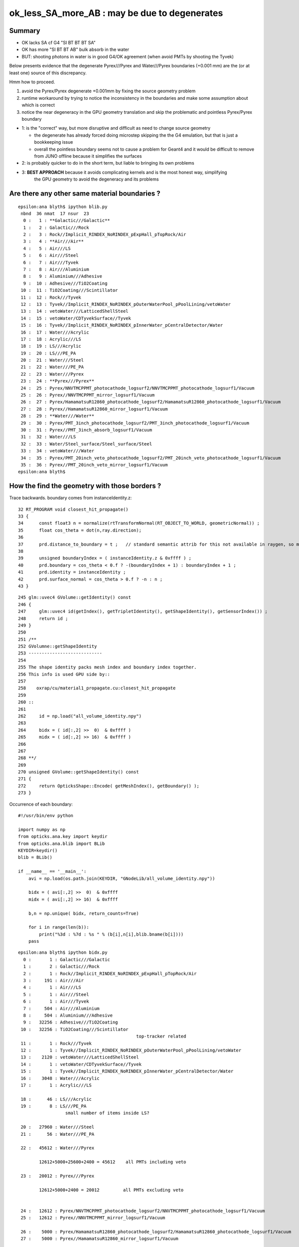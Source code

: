 ok_less_SA_more_AB : may be due to degenerates
==================================================

Summary
----------

* OK lacks SA cf G4 "SI BT BT BT SA" 
* OK has more "SI BT BT AB" bulk absorb in the water
* BUT: shooting photons in water is in good G4/OK agreement (when avoid PMTs by shooting the Tyvek) 

Below presents evidence that the degenerate Pyrex///Pyrex and Water///Pyrex boundaries (+0.001 mm)
are the (or at least one) source of this discrepancy. 

Hmm how to proceed.

1. avoid the Pyrex/Pyrex degenerate +0.001mm by fixing the source geometry problem
2. runtime workaround by trying to notice the inconsistency in the boundaries and make some assumption about which is correct
3. notice the near degeneracy in the GPU geometry translation and skip the problematic and pointless Pyrex/Pyrex boundary 


* 1: is the "correct" way, but more disruptive and difficult as need to change source geometry 

  * the degenerate has already forced doing microstep skipping the the G4 emulation, but that 
    is just a bookkeeping issue 
  * overall the pointless boundary seems not to cause a problem for Geant4 and it would be difficult to remove
    from JUNO offline because it simplifies the surfaces 

* 2: is probably quicker to do in the short term, but liable to bringing its own problems
* 3: **BEST APPROACH** because it avoids complicating kernels and is the most honest way, simplifying 
     the GPU geometry to avoid the degeneracy and its problems
       

Are there any other same material boundaries ?
-------------------------------------------------

::

    epsilon:ana blyth$ ipython blib.py
     nbnd  36 nmat  17 nsur  23 
      0 :   1 : **Galactic///Galactic** 
      1 :   2 : Galactic///Rock 
      2 :   3 : Rock//Implicit_RINDEX_NoRINDEX_pExpHall_pTopRock/Air 
      3 :   4 : **Air///Air** 
      4 :   5 : Air///LS 
      5 :   6 : Air///Steel 
      6 :   7 : Air///Tyvek 
      7 :   8 : Air///Aluminium 
      8 :   9 : Aluminium///Adhesive 
      9 :  10 : Adhesive///TiO2Coating 
     10 :  11 : TiO2Coating///Scintillator 
     11 :  12 : Rock///Tyvek 
     12 :  13 : Tyvek//Implicit_RINDEX_NoRINDEX_pOuterWaterPool_pPoolLining/vetoWater 
     13 :  14 : vetoWater///LatticedShellSteel 
     14 :  15 : vetoWater/CDTyvekSurface//Tyvek 
     15 :  16 : Tyvek//Implicit_RINDEX_NoRINDEX_pInnerWater_pCentralDetector/Water 
     16 :  17 : Water///Acrylic 
     17 :  18 : Acrylic///LS 
     18 :  19 : LS///Acrylic 
     19 :  20 : LS///PE_PA 
     20 :  21 : Water///Steel 
     21 :  22 : Water///PE_PA 
     22 :  23 : Water///Pyrex 
     23 :  24 : **Pyrex///Pyrex** 
     24 :  25 : Pyrex/NNVTMCPPMT_photocathode_logsurf2/NNVTMCPPMT_photocathode_logsurf1/Vacuum 
     25 :  26 : Pyrex//NNVTMCPPMT_mirror_logsurf1/Vacuum 
     26 :  27 : Pyrex/HamamatsuR12860_photocathode_logsurf2/HamamatsuR12860_photocathode_logsurf1/Vacuum 
     27 :  28 : Pyrex//HamamatsuR12860_mirror_logsurf1/Vacuum 
     28 :  29 : **Water///Water** 
     29 :  30 : Pyrex/PMT_3inch_photocathode_logsurf2/PMT_3inch_photocathode_logsurf1/Vacuum 
     30 :  31 : Pyrex//PMT_3inch_absorb_logsurf1/Vacuum 
     31 :  32 : Water///LS 
     32 :  33 : Water/Steel_surface/Steel_surface/Steel 
     33 :  34 : vetoWater///Water 
     34 :  35 : Pyrex/PMT_20inch_veto_photocathode_logsurf2/PMT_20inch_veto_photocathode_logsurf1/Vacuum 
     35 :  36 : Pyrex//PMT_20inch_veto_mirror_logsurf1/Vacuum 
    epsilon:ana blyth$ 


How the find the geometry with those borders ?
--------------------------------------------------

Trace backwards. boundary comes from instanceIdentity.z::

     32 RT_PROGRAM void closest_hit_propagate()
     33 {
     34      const float3 n = normalize(rtTransformNormal(RT_OBJECT_TO_WORLD, geometricNormal)) ;
     35      float cos_theta = dot(n,ray.direction);
     36 
     37      prd.distance_to_boundary = t ;   // standard semantic attrib for this not available in raygen, so must pass it
     38 
     39      unsigned boundaryIndex = ( instanceIdentity.z & 0xffff ) ;
     40      prd.boundary = cos_theta < 0.f ? -(boundaryIndex + 1) : boundaryIndex + 1 ;
     41      prd.identity = instanceIdentity ;
     42      prd.surface_normal = cos_theta > 0.f ? -n : n ;
     43 }


::

    245 glm::uvec4 GVolume::getIdentity() const
    246 {
    247     glm::uvec4 id(getIndex(), getTripletIdentity(), getShapeIdentity(), getSensorIndex()) ;
    248     return id ;
    249 }
    250 
    251 /**
    252 GVolumne::getShapeIdentity
    253 ----------------------------
    254 
    255 The shape identity packs mesh index and boundary index together.
    256 This info is used GPU side by::
    257 
    258    oxrap/cu/material1_propagate.cu:closest_hit_propagate
    259 
    260 ::
    261 
    262     id = np.load("all_volume_identity.npy")
    263 
    264     bidx = ( id[:,2] >>  0)  & 0xffff ) 
    265     midx = ( id[:,2] >> 16)  & 0xffff ) 
    266 
    267 
    268 **/
    269 
    270 unsigned GVolume::getShapeIdentity() const
    271 {
    272     return OpticksShape::Encode( getMeshIndex(), getBoundary() );
    273 }



Occurrence of each boundary::

    #!/usr/bin/env python

    import numpy as np
    from opticks.ana.key import keydir
    from opticks.ana.blib import BLib
    KEYDIR=keydir()
    blib = BLib()

    if __name__ == '__main__':
        avi = np.load(os.path.join(KEYDIR, "GNodeLib/all_volume_identity.npy"))

        bidx = ( avi[:,2] >>  0)  & 0xffff 
        midx = ( avi[:,2] >> 16)  & 0xffff 

        b,n = np.unique( bidx, return_counts=True)

        for i in range(len(b)): 
            print("%3d : %7d : %s " % (b[i],n[i],blib.bname(b[i])))
        pass


::
        
    epsilon:ana blyth$ ipython bidx.py 
      0 :       1 : Galactic///Galactic 
      1 :       2 : Galactic///Rock 
      2 :       1 : Rock//Implicit_RINDEX_NoRINDEX_pExpHall_pTopRock/Air 
      3 :     191 : Air///Air 
      4 :       1 : Air///LS 
      5 :       1 : Air///Steel 
      6 :       1 : Air///Tyvek 
      7 :     504 : Air///Aluminium 
      8 :     504 : Aluminium///Adhesive 
      9 :   32256 : Adhesive///TiO2Coating 
     10 :   32256 : TiO2Coating///Scintillator 
                                                 top-tracker related
     11 :       1 : Rock///Tyvek 
     12 :       1 : Tyvek//Implicit_RINDEX_NoRINDEX_pOuterWaterPool_pPoolLining/vetoWater 
     13 :    2120 : vetoWater///LatticedShellSteel 
     14 :       1 : vetoWater/CDTyvekSurface//Tyvek 
     15 :       1 : Tyvek//Implicit_RINDEX_NoRINDEX_pInnerWater_pCentralDetector/Water 
     16 :    3048 : Water///Acrylic 
     17 :       1 : Acrylic///LS 

     18 :      46 : LS///Acrylic 
     19 :       8 : LS///PE_PA 
                      small number of items inside LS?

     20 :   27960 : Water///Steel 
     21 :      56 : Water///PE_PA 

     22 :   45612 : Water///Pyrex 

            12612+5000+25600+2400 = 45612    all PMTs including veto 

     23 :   20012 : Pyrex///Pyrex 

            12612+5000+2400 = 20012         all PMTs excluding veto


     24 :   12612 : Pyrex/NNVTMCPPMT_photocathode_logsurf2/NNVTMCPPMT_photocathode_logsurf1/Vacuum 
     25 :   12612 : Pyrex//NNVTMCPPMT_mirror_logsurf1/Vacuum 

     26 :    5000 : Pyrex/HamamatsuR12860_photocathode_logsurf2/HamamatsuR12860_photocathode_logsurf1/Vacuum 
     27 :    5000 : Pyrex//HamamatsuR12860_mirror_logsurf1/Vacuum 

     28 :   25601 : Water///Water 
                               3inch envelope + 1  ?

     29 :   25600 : Pyrex/PMT_3inch_photocathode_logsurf2/PMT_3inch_photocathode_logsurf1/Vacuum 
     30 :   25600 : Pyrex//PMT_3inch_absorb_logsurf1/Vacuum 

     31 :       1 : Water///LS 
     32 :       1 : Water/Steel_surface/Steel_surface/Steel 

     33 :    2400 : vetoWater///Water 
     34 :    2400 : Pyrex/PMT_20inch_veto_photocathode_logsurf2/PMT_20inch_veto_photocathode_logsurf1/Vacuum 
     35 :    2400 : Pyrex//PMT_20inch_veto_mirror_logsurf1/Vacuum 


    epsilon:ana blyth$ 


How to skip the 20012 degenerates ? All named *body_solid*
--------------------------------------------------------------


ipython -i ggeo.py::

    In [8]: nn = np.where( gg.bidx == 23 )[0]

    In [10]: gg.midx
    Out[10]: array([126,  12,  11, ..., 120, 118, 119], dtype=uint32)

    In [11]: gg.midx[np.where(gg.bidx == 23)]
    Out[11]: array([100, 104, 100, ..., 120, 120, 120], dtype=uint32)

    In [12]: mm = gg.midx[np.where(gg.bidx == 23)]

    In [13]: mm.shape
    Out[13]: (20012,)

    In [14]: np.unique(mm, return_counts=True)
    Out[14]: (array([100, 104, 120], dtype=uint32), array([12612,  5000,  2400]))

    In [17]: gg.msn[100]
    Out[17]: u'NNVTMCPPMT_body_solid0x3a905c0'

    In [18]: gg.msn[104]
    Out[18]: u'HamamatsuR12860_body_solid_1_90x3a992f0'

    In [19]: gg.msn[120]
    Out[19]: u'PMT_20inch_veto_body_solid_1_20x3a8b930'


::

    In [38]: w = np.where(np.char.find( a, "body_solid") != -1)

    In [39]: a[w]
    Out[39]: 
    array([u'NNVTMCPPMT_body_solid0x3a905c0', u'HamamatsuR12860_body_solid_1_90x3a992f0', u'PMT_3inch_body_solid_ell_ell_helper0x421dec0', u'PMT_20inch_veto_body_solid_1_20x3a8b930',
           u'HamamatsuR12860_body_solid_1_90x3a992f0'], dtype='<U44')



::

    --skipsolidname NNVTMCPPMT_body_solid,HamamatsuR12860_body_solid_1_9,PMT_20inch_veto_body_solid_1_2

::

    tds-skipsolidname(){ echo $(tds-skipsolidname-) | tr " " "," ; }
    tds-skipsolidname-(){ cat << EON | grep -v ^#
    #NNVTMCPPMTsMask_virtual
    #HamamatsuR12860sMask_virtual
    mask_PMT_20inch_vetosMask_virtual
    NNVTMCPPMT_body_solid
    HamamatsuR12860_body_solid_1_9
    PMT_20inch_veto_body_solid_1_2
    EON
    }




How difficult to remove the Pyrex +0.001mm : epidermis ?
------------------------------------------------------------

* that layer has one benefit of making the PMT border surface implementation self contained
* without it will need to feed in the containing water PV to form the border surface 


The external PV (the water) will need to take the role of body_phys in the borders::

    662 HamamatsuR12860PMTManager::helper_make_optical_surface()
    663 {   
    664     new G4LogicalBorderSurface(GetName()+"_photocathode_logsurf1",
    665             inner1_phys, body_phys,
    666             Photocathode_opsurf);
    667     new G4LogicalBorderSurface(GetName()+"_photocathode_logsurf2",
    668             body_phys, inner1_phys,
    669             Photocathode_opsurf);
    670     new G4LogicalBorderSurface(GetName()+"_mirror_logsurf1",
    671             inner2_phys, body_phys,
    672             m_mirror_opsurf);
    673     new G4LogicalBorderSurface(GetName()+"_mirror_logsurf2",
    674             body_phys, inner2_phys,
    675             m_mirror_opsurf);
    676 }



Looking again after the DsG4Scintillation update
---------------------------------------------------

::

    In [4]: ab.his[:30]
    Out[4]: 
    ab.his
    .       seqhis_ana  cfo:sum  1:g4live:tds3gun   -1:g4live:tds3gun        c2        ab        ba 
    .                              11142     11142       616.50/66 =  9.34  (pval:1.000 prob:0.000)  
       n             iseq         a         b    a-b               c2          a/b                   b/a           [ns] label
    0000               42      1666      1621     45             0.62        1.028 +- 0.025        0.973 +- 0.024  [2 ] SI AB
    0001            7ccc2      1264      1258      6             0.01        1.005 +- 0.028        0.995 +- 0.028  [5 ] SI BT BT BT SD
    0002            8ccc2       581       766   -185            25.41        0.758 +- 0.031        1.318 +- 0.048  [5 ] SI BT BT BT SA
                                              ^^^^^^^^^^ OK lacks surface abs            
    0003           7ccc62       579       543     36             1.16        1.066 +- 0.044        0.938 +- 0.040  [6 ] SI SC BT BT BT SD
    0004             8cc2       570       496     74             5.14        1.149 +- 0.048        0.870 +- 0.039  [4 ] SI BT BT SA
    0005              452       408       495    -87             8.38        0.824 +- 0.041        1.213 +- 0.055  [3 ] SI RE AB
    0006              462       399       351     48             3.07        1.137 +- 0.057        0.880 +- 0.047  [3 ] SI SC AB
    0007           7ccc52       360       385    -25             0.84        0.935 +- 0.049        1.069 +- 0.055  [6 ] SI RE BT BT BT SD
    0008           8ccc62       239       258    -19             0.73        0.926 +- 0.060        1.079 +- 0.067  [6 ] SI SC BT BT BT SA
    0009          7ccc662       218       195     23             1.28        1.118 +- 0.076        0.894 +- 0.064  [7 ] SI SC SC BT BT BT SD
    0010            8cc62       195       180     15             0.60        1.083 +- 0.078        0.923 +- 0.069  [5 ] SI SC BT BT SA
    0011             4cc2       268       104    164            72.30        2.577 +- 0.157        0.388 +- 0.038  [4 ] SI BT BT AB
                                               ^^^^^^ OK excess bulk AB
    0012           8ccc52       160       191    -31             2.74        0.838 +- 0.066        1.194 +- 0.086  [6 ] SI RE BT BT BT SA
    0013          7ccc652       163       165     -2             0.01        0.988 +- 0.077        1.012 +- 0.079  [7 ] SI RE SC BT BT BT SD
    0014               41       156       160     -4             0.05        0.975 +- 0.078        1.026 +- 0.081  [2 ] CK AB
    0015             4552       118       152    -34             4.28        0.776 +- 0.071        1.288 +- 0.104  [4 ] SI RE RE AB
    0016            8cc52       136       133      3             0.03        1.023 +- 0.088        0.978 +- 0.085  [5 ] SI RE BT BT SA
    0017             4662       125       114     11             0.51        1.096 +- 0.098        0.912 +- 0.085  [4 ] SI SC SC AB
    0018            4cc62       189        40    149            96.95        4.725 +- 0.344        0.212 +- 0.033  [5 ] SI SC BT BT AB
                                                ^^^^^ OK excess bulk AB
    0019          7ccc552       109       120    -11             0.53        0.908 +- 0.087        1.101 +- 0.100  [7 ] SI RE RE BT BT BT SD
    0020             4652       118       108     10             0.44        1.093 +- 0.101        0.915 +- 0.088  [4 ] SI RE SC AB
    0021           7cccc2        50       151   -101            50.75        0.331 +- 0.047        3.020 +- 0.246  [6 ] SI BT BT BT BT SD
    0022          8ccc662        63        99    -36             8.00        0.636 +- 0.080        1.571 +- 0.158  [7 ] SI SC SC BT BT BT SA
    0023         7ccc6662        60        82    -22             3.41        0.732 +- 0.094        1.367 +- 0.151  [8 ] SI SC SC SC BT BT BT SD
    0024          8ccc652        65        72     -7             0.36        0.903 +- 0.112        1.108 +- 0.131  [7 ] SI RE SC BT BT BT SA
    0025           8cc662        57        65     -8             0.52        0.877 +- 0.116        1.140 +- 0.141  [6 ] SI SC SC BT BT SA
    0026            4cc52        94        28     66            35.70        3.357 +- 0.346        0.298 +- 0.056  [5 ] SI RE BT BT AB
    0027          8ccc552        53        69    -16             2.10        0.768 +- 0.106        1.302 +- 0.157  [7 ] SI RE RE BT BT BT SA
    0028             4562        51        57     -6             0.33        0.895 +- 0.125        1.118 +- 0.148  [4 ] SI SC RE AB
    .                              11142     11142       616.50/66 =  9.34  (pval:1.000 prob:0.000)  


SA : SURFACE_ABORB compare the sims
~~~~~~~~~~~~~~~~~~~~~~~~~~~~~~~~~~~~~~


generate.cu::


    832         if(s.optical.x > 0 )       // x/y/z/w:index/type/finish/value
    833         {
    834             command = propagate_at_surface(p, s, rng);
    835             if(command == BREAK)    break ;       // SURFACE_DETECT/SURFACE_ABSORB
    836             if(command == CONTINUE) continue ;    // SURFACE_DREFLECT/SURFACE_SREFLECT
    837         }
    838         else
    839         {
    840             propagate_at_boundary_geant4_style(p, s, rng);     // BOUNDARY_RELECT/BOUNDARY_TRANSMIT
    841             // tacit CONTINUE
    842         }


propagate.h::

    679 __device__ int
    680 propagate_at_surface(Photon &p, State &s, curandState &rng)
    681 {
    682     float u_surface = curand_uniform(&rng);
    683 #ifdef WITH_ALIGN_DEV
    684     float u_surface_burn = curand_uniform(&rng);
    685 #endif
    686 
    687 #ifdef WITH_ALIGN_DEV_DEBUG
    688     rtPrintf("propagate_at_surface   u_OpBoundary_DiDiAbsorbDetectReflect:%.9g \n", u_surface);
    689     rtPrintf("propagate_at_surface   u_OpBoundary_DoAbsorption:%.9g \n", u_surface_burn);
    690 #endif
    691 
    692     if( u_surface < s.surface.y )   // absorb   
    693     {
    694         s.flag = SURFACE_ABSORB ;
    695         s.index.x = s.index.y ;   // kludge to get m2 into seqmat for BREAKERs
    696         return BREAK ;
    697     }
    698     else if ( u_surface < s.surface.y + s.surface.x )  // absorb + detect
    699     {
    700         s.flag = SURFACE_DETECT ;
    701         s.index.x = s.index.y ;   // kludge to get m2 into seqmat for BREAKERs
    702         return BREAK ;
    703     }
    704     else if (u_surface  < s.surface.y + s.surface.x + s.surface.w )  // absorb + detect + reflect_diffuse 
    705     {
    706         s.flag = SURFACE_DREFLECT ;
    707         propagate_at_diffuse_reflector_geant4_style(p, s, rng);
    708         return CONTINUE;
    709     }
    710     else
    711     {
    712         s.flag = SURFACE_SREFLECT ;
    713         //propagate_at_specular_reflector(p, s, rng );
    714         propagate_at_specular_reflector_geant4_style(p, s, rng );
    715         return CONTINUE;
    716     }
    717 }

::

     32 __device__ void fill_state( State& s, int boundary, uint4 identity, float wavelength )
     33 {   
     34     // boundary : 1 based code, signed by cos_theta of photon direction to outward geometric normal
     35     // >0 outward going photon
     36     // <0 inward going photon
     37     //
     38     // NB the line is above the details of the payload (ie how many float4 per matsur) 
     39     //    it is just 
     40     //                boundaryIndex*4  + 0/1/2/3     for OMAT/OSUR/ISUR/IMAT 
     41     //
     42     
     43     int line = boundary > 0 ? (boundary - 1)*BOUNDARY_NUM_MATSUR : (-boundary - 1)*BOUNDARY_NUM_MATSUR  ;
     44     
     45     // pick relevant lines depening on boundary sign, ie photon direction relative to normal
     46     //  
     47     int m1_line = boundary > 0 ? line + IMAT : line + OMAT ;
     48     int m2_line = boundary > 0 ? line + OMAT : line + IMAT ;
     49     int su_line = boundary > 0 ? line + ISUR : line + OSUR ;
     50     
     51     //  consider photons arriving at PMT cathode surface
     52     //  geometry normals are expected to be out of the PMT 
     53     //
     54     //  boundary sign will be -ve : so line+3 outer-surface is the relevant one
     55     
     56     s.material1 = boundary_lookup( wavelength, m1_line, 0);
     57     s.m1group2  = boundary_lookup( wavelength, m1_line, 1);
     58     
     59     s.material2 = boundary_lookup( wavelength, m2_line, 0);
     60     s.surface   = boundary_lookup( wavelength, su_line, 0);
     61     
     62     s.optical = optical_buffer[su_line] ;   // index/type/finish/value
     63     
     64     s.index.x = optical_buffer[m1_line].x ; // m1 index
     65     s.index.y = optical_buffer[m2_line].x ; // m2 index 
     66     s.index.z = optical_buffer[su_line].x ; // su index
     67     s.index.w = identity.w   ;
     68     
     69     s.identity = identity ;
     70 
     71 }




ana/surface.py SA is coming from 1-SD onto the logsurf
-----------------------------------------------------------

* hmm the issue of very close surface degenerates might have an impact if they 
  result in getting a boundary without the surface

  * check the boundary histories, and make it easier to do so 

* also note lots of wavelength dependence

::

    In [1]: run surface.py
    INFO:opticks.ana.main:envvar OPTICKS_ANA_DEFAULTS -> defaults {'src': 'torch', 'tag': '1', 'det': 'g4live', 'pfx': 'OKTest', 'cat': 'g4live'} 
    INFO:opticks.ana.key:ppos 4
          wl      sd      sa      sr      dr UpperChimneyTyvekSurface
    [[[300.    0.    0.9   0.    0.1]
      [400.    0.    0.9   0.    0.1]
      [500.    0.    0.9   0.    0.1]
      [600.    0.    0.9   0.    0.1]]]
          wl      sd      sa      sr      dr NNVTMCPPMT_photocathode_logsurf1
    [[[300.       0.041    0.959    0.       0.    ]
      [400.       0.8409   0.1591   0.       0.    ]
      [500.       0.5155   0.4845   0.       0.    ]
      [600.       0.1171   0.8829   0.       0.    ]]]
          wl      sd      sa      sr      dr NNVTMCPPMT_mirror_logsurf1
    [[[300.       0.       0.0001   0.9999   0.    ]
      [400.       0.       0.0001   0.9999   0.    ]
      [500.       0.       0.0001   0.9999   0.    ]
      [600.       0.       0.0001   0.9999   0.    ]]]
          wl      sd      sa      sr      dr NNVTMCPPMT_photocathode_logsurf2
    [[[300.       0.041    0.959    0.       0.    ]
      [400.       0.8409   0.1591   0.       0.    ]
      [500.       0.5155   0.4845   0.       0.    ]
      [600.       0.1171   0.8829   0.       0.    ]]]
          wl      sd      sa      sr      dr HamamatsuR12860_photocathode_logsurf1
    [[[300.       0.0401   0.9599   0.       0.    ]
      [400.       0.8376   0.1624   0.       0.    ]
      [500.       0.4741   0.5259   0.       0.    ]
      [600.       0.0612   0.9388   0.       0.    ]]]
          wl      sd      sa      sr      dr HamamatsuR12860_mirror_logsurf1
    [[[300.       0.       0.0001   0.9999   0.    ]
      [400.       0.       0.0001   0.9999   0.    ]
      [500.       0.       0.0001   0.9999   0.    ]
      [600.       0.       0.0001   0.9999   0.    ]]]
          wl      sd      sa      sr      dr HamamatsuR12860_photocathode_logsurf2
    [[[300.       0.0401   0.9599   0.       0.    ]
      [400.       0.8376   0.1624   0.       0.    ]
      [500.       0.4741   0.5259   0.       0.    ]
      [600.       0.0612   0.9388   0.       0.    ]]]
          wl      sd      sa      sr      dr PMT_3inch_photocathode_logsurf1
    [[[300.       0.046    0.954    0.       0.    ]
      [400.       0.7655   0.2345   0.       0.    ]
      [500.       0.6437   0.3563   0.       0.    ]
      [600.       0.1751   0.8249   0.       0.    ]]]
          wl      sd      sa      sr      dr PMT_3inch_absorb_logsurf1
    [[[300.   0.   1.   0.   0.]
      [400.   0.   1.   0.   0.]
      [500.   0.   1.   0.   0.]
      [600.   0.   1.   0.   0.]]]
          wl      sd      sa      sr      dr PMT_3inch_photocathode_logsurf2
    [[[300.       0.046    0.954    0.       0.    ]
      [400.       0.7655   0.2345   0.       0.    ]
      [500.       0.6437   0.3563   0.       0.    ]
      [600.       0.1751   0.8249   0.       0.    ]]]
          wl      sd      sa      sr      dr PMT_3inch_absorb_logsurf3
    [[[300.   0.   1.   0.   0.]
      [400.   0.   1.   0.   0.]
      [500.   0.   1.   0.   0.]
      [600.   0.   1.   0.   0.]]]
          wl      sd      sa      sr      dr PMT_20inch_veto_photocathode_logsurf1
    [[[300.       0.0212   0.9788   0.       0.    ]
      [400.       0.8034   0.1966   0.       0.    ]
      [500.       0.5149   0.4851   0.       0.    ]
      [600.       0.1292   0.8708   0.       0.    ]]]
          wl      sd      sa      sr      dr PMT_20inch_veto_mirror_logsurf1
    [[[300.       0.       0.0001   0.9999   0.    ]
      [400.       0.       0.0001   0.9999   0.    ]
      [500.       0.       0.0001   0.9999   0.    ]
      [600.       0.       0.0001   0.9999   0.    ]]]
          wl      sd      sa      sr      dr PMT_20inch_veto_photocathode_logsurf2
    [[[300.       0.0212   0.9788   0.       0.    ]
      [400.       0.8034   0.1966   0.       0.    ]
      [500.       0.5149   0.4851   0.       0.    ]
      [600.       0.1292   0.8708   0.       0.    ]]]
          wl      sd      sa      sr      dr CDTyvekSurface
    [[[300.       0.       0.2693   0.       0.7307]
      [400.       0.       0.08     0.       0.92  ]
      [500.       0.       0.09     0.       0.91  ]
      [600.       0.       0.09     0.       0.91  ]]]
          wl      sd      sa      sr      dr Steel_surface
    [[[300.    0.    0.6   0.    0.4]
      [400.    0.    0.6   0.    0.4]
      [500.    0.    0.6   0.    0.4]
      [600.    0.    0.6   0.    0.4]]]
          wl      sd      sa      sr      dr Implicit_RINDEX_NoRINDEX_pExpHall_pTopRock
    [[[300.   0.   1.   0.   0.]
      [400.   0.   1.   0.   0.]
      [500.   0.   1.   0.   0.]
      [600.   0.   1.   0.   0.]]]
          wl      sd      sa      sr      dr Implicit_RINDEX_NoRINDEX_pOuterWaterPool_pPoolLining
    [[[300.   0.   1.   0.   0.]
      [400.   0.   1.   0.   0.]
      [500.   0.   1.   0.   0.]
      [600.   0.   1.   0.   0.]]]
          wl      sd      sa      sr      dr Implicit_RINDEX_NoRINDEX_pInnerWater_pCentralDetector
    [[[300.   0.   1.   0.   0.]
      [400.   0.   1.   0.   0.]
      [500.   0.   1.   0.   0.]
      [600.   0.   1.   0.   0.]]]
          wl      sd      sa      sr      dr perfectDetectSurface
    [[[300.   1.   0.   0.   0.]
      [400.   1.   0.   0.   0.]
      [500.   1.   0.   0.   0.]
      [600.   1.   0.   0.   0.]]]
          wl      sd      sa      sr      dr perfectAbsorbSurface
    [[[300.   0.   1.   0.   0.]
      [400.   0.   1.   0.   0.]
      [500.   0.   1.   0.   0.]
      [600.   0.   1.   0.   0.]]]
          wl      sd      sa      sr      dr perfectSpecularSurface
    [[[300.   0.   0.   1.   0.]
      [400.   0.   0.   1.   0.]
      [500.   0.   0.   1.   0.]
      [600.   0.   0.   1.   0.]]]
          wl      sd      sa      sr      dr perfectDiffuseSurface
    [[[300.   0.   0.   0.   1.]
      [400.   0.   0.   0.   1.]
      [500.   0.   0.   0.   1.]
      [600.   0.   0.   0.   1.]]]

    In [2]: 



Checking boundary histories
-----------------------------

::

    In [6]: a.bn.view(np.int8)
    Out[6]: 
    A([[[ 18,  17, -23, ...,   0,   0,   0]],

       [[ 18,  18,   0, ...,   0,   0,   0]],

       [[ 18,  17, -24, ...,   0,   0,   0]],

       ...,

       [[ 18,  17, -23, ...,   0,   0,   0]],

       [[ 18,  18,  18, ...,   0,   0,   0]],

       [[ 18,  18,  17, ...,   0,   0,   0]]], dtype=int8)

    In [7]: a.bn.view(np.int8).shape
    Out[7]: (11142, 1, 16)


::

    In [9]: als[10:11]
    Out[9]: SI BT BT SA

    In [10]: print(a.blib.format(a.bn[10]))
     18 : Acrylic///LS
     17 : Water///Acrylic
     16 : Tyvek//Implicit_RINDEX_NoRINDEX_pInnerWater_pCentralDetector/Water

    In [11]: a.bn[10]
    Out[11]: A([18, 17, 16,  0,  0,  0,  0,  0,  0,  0,  0,  0,  0,  0,  0,  0], dtype=int8)


::      

               Ty/Wa            /   /   
                /            Wa/Ac /  
               /              /   /  
              /              / Ac/LS
             /              /   /
            .  . . . . . . / . /. . . SI
           /              /   /
          /              /   /
         /              /   /
        /              /   /
       /              /   /
      /              /   /
     /              /   /



ABSLENGTH Check
~~~~~~~~~~~~~~~~~

* looking in GMaterialLib has no surprises, need to dump at point of use


GMaterialLib::

      63 const char* GMaterialLib::keyspec =
      64 "refractive_index:RINDEX,"
      65 "absorption_length:ABSLENGTH,"
      66 "scattering_length:RAYLEIGH,"
      67 "reemission_prob:REEMISSIONPROB,"
      68 "group_velocity:GROUPVEL,"
      69 "extra_y:EXTRA_Y,"
      70 "extra_z:EXTRA_Z,"
      71 "extra_w:EXTRA_W,"
      72 "detect:EFFICIENCY,"
      73 ;


From the GMaterialLib on epsilon with an old geocache::

    In [11]: run material.py
    [{__init__            :proplib.py:151} INFO     - names : None 
    [{__init__            :proplib.py:161} INFO     - npath : /usr/local/opticks/geocache/OKX4Test_lWorld0x32a96e0_PV_g4live/g4ok_gltf/a3cbac8189a032341f76682cdb4f47b6/1/GItemList/GMaterialLib.txt 
    [{__init__            :proplib.py:168} INFO     - names : ['LS', 'Steel', 'Tyvek', 'Air', 'Scintillator', 'TiO2Coating', 'Adhesive', 'Aluminium', 'Rock', 'LatticedShellSteel', 'Acrylic', 'PE_PA', 'Vacuum', 'Pyrex', 'Water', 'vetoWater', 'Galactic'] 
    [{opticks_args        :main.py   :140} INFO     - envvar OPTICKS_ANA_DEFAULTS -> defaults {'src': 'torch', 'tag': '1', 'det': 'g4live', 'pfx': 'OKTest', 'cat': 'g4live'} 
    [{<module>            :material.py:195} INFO     - mat Water 
            wavelen      rindex      abslen     scatlen    reemprob    groupvel LS
    [[[   300.          1.5264      0.975    4887.5513      0.7214    177.2066]
      [   400.          1.5       195.5178  17976.7012      0.8004    189.7664]
      [   500.          1.4902 114196.2188  43987.5156      0.1231    195.3692]
      [   600.          1.4837  46056.8906 116999.7344      0.0483    198.683 ]]]
            wavelen      rindex      abslen     scatlen    reemprob    groupvel Steel
    [[[    300.           1.           0.001  1000000.           0.         299.7924]
      [    400.           1.           0.001  1000000.           0.         299.7924]
      [    500.           1.           0.001  1000000.           0.         299.7924]
      [    600.           1.           0.001  1000000.           0.         299.7924]]]
            wavelen      rindex      abslen     scatlen    reemprob    groupvel Tyvek
    [[[    300.           1.       10000.     1000000.           0.         299.7924]
      [    400.           1.       10000.     1000000.           0.         299.7924]
      [    500.           1.       10000.     1000000.           0.         299.7924]
      [    600.           1.       10000.     1000000.           0.         299.7924]]]
            wavelen      rindex      abslen     scatlen    reemprob    groupvel Air
    [[[     300.            1.0003 10000000.      1000000.            0.          299.7115]
      [     400.            1.0003 10000000.      1000000.            0.          299.7115]
      [     500.            1.0003 10000000.      1000000.            0.          299.7115]
      [     600.            1.0003 10000000.      1000000.            0.          299.7115]]]
            wavelen      rindex      abslen     scatlen    reemprob    groupvel Scintillator
    [[[    300.           1.     1000000.     1000000.           0.         299.7924]
      [    400.           1.     1000000.     1000000.           0.         299.7924]
      [    500.           1.     1000000.     1000000.           0.         299.7924]
      [    600.           1.     1000000.     1000000.           0.         299.7924]]]
            wavelen      rindex      abslen     scatlen    reemprob    groupvel TiO2Coating
    [[[    300.           1.     1000000.     1000000.           0.         299.7924]
      [    400.           1.     1000000.     1000000.           0.         299.7924]
      [    500.           1.     1000000.     1000000.           0.         299.7924]
      [    600.           1.     1000000.     1000000.           0.         299.7924]]]
            wavelen      rindex      abslen     scatlen    reemprob    groupvel Adhesive
    [[[    300.           1.     1000000.     1000000.           0.         299.7924]
      [    400.           1.     1000000.     1000000.           0.         299.7924]
      [    500.           1.     1000000.     1000000.           0.         299.7924]
      [    600.           1.     1000000.     1000000.           0.         299.7924]]]
            wavelen      rindex      abslen     scatlen    reemprob    groupvel Aluminium
    [[[    300.           1.     1000000.     1000000.           0.         299.7924]
      [    400.           1.     1000000.     1000000.           0.         299.7924]
      [    500.           1.     1000000.     1000000.           0.         299.7924]
      [    600.           1.     1000000.     1000000.           0.         299.7924]]]
            wavelen      rindex      abslen     scatlen    reemprob    groupvel Rock
    [[[    300.           1.           0.001  1000000.           0.         299.7924]
      [    400.           1.           0.001  1000000.           0.         299.7924]
      [    500.           1.           0.001  1000000.           0.         299.7924]
      [    600.           1.           0.001  1000000.           0.         299.7924]]]
            wavelen      rindex      abslen     scatlen    reemprob    groupvel LatticedShellSteel
    [[[    300.           1.           0.001  1000000.           0.         299.7924]
      [    400.           1.           0.001  1000000.           0.         299.7924]
      [    500.           1.           0.001  1000000.           0.         299.7924]
      [    600.           1.           0.001  1000000.           0.         299.7924]]]
            wavelen      rindex      abslen     scatlen    reemprob    groupvel Acrylic
    [[[    300.           1.5358      29.0775 1000000.           0.         175.9265]
      [    400.           1.5078     822.0058 1000000.           0.         187.7579]
      [    500.           1.4977    8908.     1000000.           0.         195.7688]
      [    600.           1.4922    8908.     1000000.           0.         198.2241]]]
            wavelen      rindex      abslen     scatlen    reemprob    groupvel PE_PA
    [[[    300.           1.51         4.9401 1000000.           0.         198.538 ]
      [    400.           1.51         3.9277 1000000.           0.         198.538 ]
      [    500.           1.51         9.3682 1000000.           0.         198.538 ]
      [    600.           1.51        13.8064 1000000.           0.         198.538 ]]]
            wavelen      rindex      abslen     scatlen    reemprob    groupvel Vacuum
    [[[3.0000e+02 1.0000e+00 1.0000e+09 1.0000e+06 0.0000e+00 2.9979e+02]
      [4.0000e+02 1.0000e+00 1.0000e+09 1.0000e+06 0.0000e+00 2.9979e+02]
      [5.0000e+02 1.0000e+00 1.0000e+09 1.0000e+06 0.0000e+00 2.9979e+02]
      [6.0000e+02 1.0000e+00 1.0000e+09 1.0000e+06 0.0000e+00 2.9979e+02]]]
            wavelen      rindex      abslen     scatlen    reemprob    groupvel Pyrex
    [[[    300.           1.5061    1000.     1000000.           0.         195.0881]
      [    400.           1.4865    1341.0769 1000000.           0.         193.9326]
      [    500.           1.478     1999.3562 1000000.           0.         198.9286]
      [    600.           1.4734     996.954  1000000.           0.         200.8115]]]
            wavelen      rindex      abslen     scatlen    reemprob    groupvel Water
    [[[    300.           1.3608    9039.2441 1000000.           0.         212.4812]
      [    400.           1.355    29940.1895 1000000.           0.         218.0326]
      [    500.           1.3492   39363.5898 1000000.           0.         217.1819]
      [    600.           1.344     6529.043  1000000.           0.         218.093 ]]]
            wavelen      rindex      abslen     scatlen    reemprob    groupvel vetoWater
    [[[    300.           1.3608    9039.2441 1000000.           0.         212.4812]
      [    400.           1.355    29940.1895 1000000.           0.         218.0326]
      [    500.           1.3492   39363.5898 1000000.           0.         217.1819]
      [    600.           1.344     6529.043  1000000.           0.         218.093 ]]]
            wavelen      rindex      abslen     scatlen    reemprob    groupvel Galactic
    [[[    300.           1.     1000000.     1000000.           0.         299.7924]
      [    400.           1.     1000000.     1000000.           0.         299.7924]
      [    500.           1.     1000000.     1000000.           0.         299.7924]
      [    600.           1.     1000000.     1000000.           0.         299.7924]]]




G4OpAbsorption::GetMeanFreePath 
---------------------------------

g4-cls G4OpAbsorption::

    138     if ( aMaterialPropertyTable ) {
    139        AttenuationLengthVector = aMaterialPropertyTable->
    140                                                 GetProperty(kABSLENGTH);
    141            if ( AttenuationLengthVector ){
    142              AttenuationLength = AttenuationLengthVector->
    143                                          Value(thePhotonMomentum);
    144            }
    145            else {
    146 //             G4cout << "No Absorption length specified" << G4endl;
    147            }
    148         }
    149         else {
    150 //           G4cout << "No Absorption length specified" << G4endl;
    151         }
    152 
    153         return AttenuationLength;
    154 }


Observe missed Water///Pyrex border, hitting instead Pyrex///Pyrex 
-----------------------------------------------------------------------

::

    In [2]: ab.his
    Out[2]: 
    ab.his
    .       seqhis_ana  cfo:sum  1:g4live:tds3gun   -1:g4live:tds3gun        c2        ab        ba 
    .                              11142     11142       616.50/66 =  9.34  (pval:1.000 prob:0.000)  
       n             iseq         a         b    a-b               c2          a/b                   b/a           [ns] label
    0000               42      1666      1621     45             0.62        1.028 +- 0.025        0.973 +- 0.024  [2 ] SI AB
    0001            7ccc2      1264      1258      6             0.01        1.005 +- 0.028        0.995 +- 0.028  [5 ] SI BT BT BT SD
    0002            8ccc2       581       766   -185            25.41        0.758 +- 0.031        1.318 +- 0.048  [5 ] SI BT BT BT SA
    0003           7ccc62       579       543     36             1.16        1.066 +- 0.044        0.938 +- 0.040  [6 ] SI SC BT BT BT SD
    0004             8cc2       570       496     74             5.14        1.149 +- 0.048        0.870 +- 0.039  [4 ] SI BT BT SA
    0005              452       408       495    -87             8.38        0.824 +- 0.041        1.213 +- 0.055  [3 ] SI RE AB
    0006              462       399       351     48             3.07        1.137 +- 0.057        0.880 +- 0.047  [3 ] SI SC AB
    0007           7ccc52       360       385    -25             0.84        0.935 +- 0.049        1.069 +- 0.055  [6 ] SI RE BT BT BT SD
    0008           8ccc62       239       258    -19             0.73        0.926 +- 0.060        1.079 +- 0.067  [6 ] SI SC BT BT BT SA
    0009          7ccc662       218       195     23             1.28        1.118 +- 0.076        0.894 +- 0.064  [7 ] SI SC SC BT BT BT SD
    0010            8cc62       195       180     15             0.60        1.083 +- 0.078        0.923 +- 0.069  [5 ] SI SC BT BT SA
    0011             4cc2       268       104    164            72.30        2.577 +- 0.157        0.388 +- 0.038  [4 ] SI BT BT AB
    0012           8ccc52       160       191    -31             2.74        0.838 +- 0.066        1.194 +- 0.086  [6 ] SI RE BT BT BT SA
    0013          7ccc652       163       165     -2             0.01        0.988 +- 0.077        1.012 +- 0.079  [7 ] SI RE SC BT BT BT SD
    0014               41       156       160     -4             0.05        0.975 +- 0.078        1.026 +- 0.081  [2 ] CK AB
    0015             4552       118       152    -34             4.28        0.776 +- 0.071        1.288 +- 0.104  [4 ] SI RE RE AB
    0016            8cc52       136       133      3             0.03        1.023 +- 0.088        0.978 +- 0.085  [5 ] SI RE BT BT SA
    0017             4662       125       114     11             0.51        1.096 +- 0.098        0.912 +- 0.085  [4 ] SI SC SC AB
    0018            4cc62       189        40    149            96.95        4.725 +- 0.344        0.212 +- 0.033  [5 ] SI SC BT BT AB
    .                              11142     11142       616.50/66 =  9.34  (pval:1.000 prob:0.000)  



    In [3]: a.sel = "SI BT BT BT SA"      ## select the OK "SA"


    In [15]: a.bn.reshape(-1,4).view(np.int8)[:20]
    Out[15]: 
    A([[ 18,  17, -23, -25,   0,   0,   0,   0,   0,   0,   0,   0,   0,   0,   0,   0],
       [ 18,  17, -23, -27,   0,   0,   0,   0,   0,   0,   0,   0,   0,   0,   0,   0],
       [ 18,  17, -23, -27,   0,   0,   0,   0,   0,   0,   0,   0,   0,   0,   0,   0],
       [ 18,  17, -23, -25,   0,   0,   0,   0,   0,   0,   0,   0,   0,   0,   0,   0],
       [ 18,  17, -23, -25,   0,   0,   0,   0,   0,   0,   0,   0,   0,   0,   0,   0],
       [ 18,  17, -23, -25,   0,   0,   0,   0,   0,   0,   0,   0,   0,   0,   0,   0],
       [ 18,  17, -23, -27,   0,   0,   0,   0,   0,   0,   0,   0,   0,   0,   0,   0],
       [ 18,  17, -23, -25,   0,   0,   0,   0,   0,   0,   0,   0,   0,   0,   0,   0],
       [ 18,  17, -23, -25,   0,   0,   0,   0,   0,   0,   0,   0,   0,   0,   0,   0],
       [ 18,  17, -23, -25,   0,   0,   0,   0,   0,   0,   0,   0,   0,   0,   0,   0],
       [ 18,  17, -23, -27,   0,   0,   0,   0,   0,   0,   0,   0,   0,   0,   0,   0],
       [ 18,  17, -23, -25,   0,   0,   0,   0,   0,   0,   0,   0,   0,   0,   0,   0],
       [ 18,  17, -23, -27,   0,   0,   0,   0,   0,   0,   0,   0,   0,   0,   0,   0],
       [ 18,  17, -23, -25,   0,   0,   0,   0,   0,   0,   0,   0,   0,   0,   0,   0],
       [ 18,  17, -23, -25,   0,   0,   0,   0,   0,   0,   0,   0,   0,   0,   0,   0],
       [ 18,  17, -23, -25,   0,   0,   0,   0,   0,   0,   0,   0,   0,   0,   0,   0],
       [ 18,  17, -23, -25,   0,   0,   0,   0,   0,   0,   0,   0,   0,   0,   0,   0],
       [ 18,  17, -23, -27,   0,   0,   0,   0,   0,   0,   0,   0,   0,   0,   0,   0],
       [ 18,  17, -23, -27,   0,   0,   0,   0,   0,   0,   0,   0,   0,   0,   0,   0],
       [ 18,  17, -24, -25,   0,   0,   0,   0,   0,   0,   0,   0,   0,   0,   0,   0]], dtype=int8)


    In [17]: print(a.blib.format(a.bn.reshape(-1,4).view(np.int8)[0]))
     18 : Acrylic///LS
     17 : Water///Acrylic
    -23 : Water///Pyrex
    -25 : Pyrex/NNVTMCPPMT_photocathode_logsurf2/NNVTMCPPMT_photocathode_logsurf1/Vacuum

    In [18]: print(a.blib.format(a.bn.reshape(-1,4).view(np.int8)[1]))
     18 : Acrylic///LS
     17 : Water///Acrylic
    -23 : Water///Pyrex
    -27 : Pyrex/HamamatsuR12860_photocathode_logsurf2/HamamatsuR12860_photocathode_logsurf1/Vacuum


    In [19]: print(a.blib.format(a.bn.reshape(-1,4).view(np.int8)[19]))
     18 : Acrylic///LS          # from center of the LS shoot ray,  find Ac///LS  +ve boundary means are in imat:LS 
     17 : Water///Acrylic       # at the Acrylic shoot another ray, find Wa///Ac  +ve boundary means are in imat:Ac 
    -24 : Pyrex///Pyrex         
    -25 : Pyrex/NNVTMCPPMT_photocathode_logsurf2/NNVTMCPPMT_photocathode_logsurf1/Vacuum


The boundary sequence going from Water///Acrylic to Pyrex///Pyrex is clear sign of missing a boundary, 
at first glance it might seem like missing the Water///Pyrex was not a problem 
BUT that surely means are using the ABSLENGTH (and other properties) of Pyrex and not Water for 
part of the propagation.

::

    In [29]: a.bn.reshape(-1,4).view(np.int8).shape
    Out[29]: (581, 16)

    In [31]: np.where( a.bn.reshape(-1,4).view(np.int8)[:,2] == -24 )[0]
    Out[31]: array([ 19,  27,  47,  48,  74,  80,  83, 111, 116, 130, 141, 145, 148, 152, 160, 176, 177, 180, 185, 189, 190, 229, 256, 316, 346, 405, 411, 418, 452, 469, 480, 506, 539])

    In [32]: np.where( a.bn.reshape(-1,4).view(np.int8)[:,2] == -24 )[0].shape
    Out[32]: (33,)

    In [33]: np.where( a.bn.reshape(-1,4).view(np.int8)[:,2] == -23 )[0].shape
    Out[33]: (548,)

    In [34]: 33./581.
    Out[34]: 0.05679862306368331

To automate this need to get the imat/omat indices.
Hmm, what about seqmat ?  Does that show this ?

::

    In [41]: a.seqmat_ana.table
    Out[41]: 
    seqmat_ana
    .                     cfo:-  1:g4live:tds3gun 
    .                                581         1.00 
       n             iseq         frac           a    a-b      [ns] label
    0000            defb1        0.943         548        [5 ] LS Ac Wa Py Va
    0001            deeb1        0.057          33        [5 ] LS Ac Py Py Va
       n             iseq         frac           a    a-b      [ns] label
    .                                581         1.00 


Pyrex ABSLEN is much shorter than water... this might explain the excess AB in the "Water" 
because in 5% of cases it is being mis-identified as Pyrex.::


    451             wavelen      rindex      abslen     scatlen    reemprob    groupvel Pyrex
    452     [[[    300.           1.5061    1000.     1000000.           0.         195.0881]
    453       [    400.           1.4865    1341.0769 1000000.           0.         193.9326]
    454       [    500.           1.478     1999.3562 1000000.           0.         198.9286]
    455       [    600.           1.4734     996.954  1000000.           0.         200.8115]]]
    456             wavelen      rindex      abslen     scatlen    reemprob    groupvel Water
    457     [[[    300.           1.3608    9039.2441 1000000.           0.         212.4812]
    458       [    400.           1.355    29940.1895 1000000.           0.         218.0326]
    459       [    500.           1.3492   39363.5898 1000000.           0.         217.1819]
    460       [    600.           1.344     6529.043  1000000.           0.         218.093 ]]]
    461             wavelen      rindex      abslen     scatlen    reemprob    groupvel vetoWater



Hmm how to proceed.

1. avoid the Pyrex/Pyrex degenerate +0.001mm by fixing this geometry problem
2. workaround by trying to notice the inconsistency in the boundaries and make some assumption about which is correct

* 1 is the "correct" way, but more disruptive and difficult as need to change geometry 



Look at the excess AB in "Water"
----------------------------------


::

    In [42]: a.sel = "SI BT BT AB"
    In [44]: a.bn.shape
    Out[44]: (268, 1, 4)

    In [45]: a.seqmat_ana.table
    Out[45]: 
    seqmat_ana
    .                     cfo:-  1:g4live:tds3gun 
    .                                268         1.00 
       n             iseq         frac           a    a-b      [ns] label
    0000             eeb1        0.590         158        [4 ] LS Ac Py Py
    0001             ffb1        0.410         110        [4 ] LS Ac Wa Wa
       n             iseq         frac           a    a-b      [ns] label
    .                                268         1.00 




    In [49]: a.bn.view(np.int8).reshape(-1,16)[:50]
    Out[49]: 
    A([[ 18,  17, -24,   0,   0,   0,   0,   0,   0,   0,   0,   0,   0,   0,   0,   0],
       [ 18,  17, -24,   0,   0,   0,   0,   0,   0,   0,   0,   0,   0,   0,   0,   0],
       [ 18,  17, -24,   0,   0,   0,   0,   0,   0,   0,   0,   0,   0,   0,   0,   0],
       [ 18,  17, -24,   0,   0,   0,   0,   0,   0,   0,   0,   0,   0,   0,   0,   0],
       [ 18,  17, -23,   0,   0,   0,   0,   0,   0,   0,   0,   0,   0,   0,   0,   0],
       [ 18,  17, -24,   0,   0,   0,   0,   0,   0,   0,   0,   0,   0,   0,   0,   0],
       [ 18,  17, -24,   0,   0,   0,   0,   0,   0,   0,   0,   0,   0,   0,   0,   0],
       [ 18,  17, -24,   0,   0,   0,   0,   0,   0,   0,   0,   0,   0,   0,   0,   0],
       [ 18,  17, -23,   0,   0,   0,   0,   0,   0,   0,   0,   0,   0,   0,   0,   0],
       [ 18,  17, -24,   0,   0,   0,   0,   0,   0,   0,   0,   0,   0,   0,   0,   0],
       [ 18,  17,  16,   0,   0,   0,   0,   0,   0,   0,   0,   0,   0,   0,   0,   0],
       [ 18,  17, -24,   0,   0,   0,   0,   0,   0,   0,   0,   0,   0,   0,   0,   0],
       [ 18,  17,  16,   0,   0,   0,   0,   0,   0,   0,   0,   0,   0,   0,   0,   0],
       [ 18,  17, -24,   0,   0,   0,   0,   0,   0,   0,   0,   0,   0,   0,   0,   0],
       [ 18,  17,  16,   0,   0,   0,   0,   0,   0,   0,   0,   0,   0,   0,   0,   0],
       [ 18,  17, -24,   0,   0,   0,   0,   0,   0,   0,   0,   0,   0,   0,   0,   0],
       [ 18,  17, -24,   0,   0,   0,   0,   0,   0,   0,   0,   0,   0,   0,   0,   0],




    In [52]: print(a.blib.format(a.bn.view(np.int8).reshape(-1,16)[0]))
     18 : Acrylic///LS
     17 : Water///Acrylic
    -24 : Pyrex///Pyrex

    In [53]: print(a.blib.format(a.bn.view(np.int8).reshape(-1,16)[1]))
     18 : Acrylic///LS
     17 : Water///Acrylic
    -24 : Pyrex///Pyrex

    In [54]: print(a.blib.format(a.bn.view(np.int8).reshape(-1,16)[2]))
     18 : Acrylic///LS
     17 : Water///Acrylic
    -24 : Pyrex///Pyrex

    In [55]: print(a.blib.format(a.bn.view(np.int8).reshape(-1,16)[3]))
     18 : Acrylic///LS
     17 : Water///Acrylic
    -24 : Pyrex///Pyrex

    In [56]: print(a.blib.format(a.bn.view(np.int8).reshape(-1,16)[4]))
     18 : Acrylic///LS
     17 : Water///Acrylic
    -23 : Water///Pyrex

    In [57]: print(a.blib.format(a.bn.view(np.int8).reshape(-1,16)[5]))
     18 : Acrylic///LS
     17 : Water///Acrylic
    -24 : Pyrex///Pyrex




